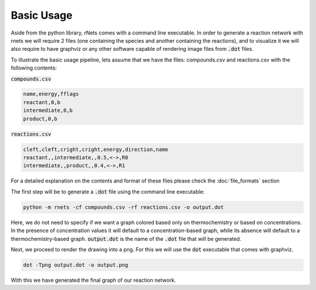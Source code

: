 .. |basic_usage_example| graphviz:: ../resources/basic_usage.dot

============
Basic Usage
============

Aside from the python library, rNets comes with a command line executable. In 
order to generate a reaction network with rnets we will require 
2 files (one containing the species and another containing the reactions), and to
visualize it we will also require to have graphviz or any other 
software capable of rendering image files from :code:`.dot` files.

To illustrate the basic usage pipeline, lets assume that we have the files: 
compounds.csv and reactions.csv with the following contents: 

:code:`compounds.csv`

.. code:: none

   name,energy,fflags
   reactant,0,b
   intermediate,0,b
   product,0,b

:code:`reactions.csv`

.. code:: none

   cleft,cleft,cright,cright,energy,direction,name
   reactant,,intermediate,,0.5,<->,R0
   intermediate,,product,,0.4,<->,R1

For a detailed explanation on the contents and format of these files please 
check the :doc:`file_formats` section

The first step will be to generate a :code:`.dot` file using the command line 
executable: 

.. code:: shell 

   python -m rnets -cf compounds.csv -rf reactions.csv -o output.dot

Here, we do not need to specify if we want a graph colored based only on 
thermochemistry or based on concentrations. In the presence of concentration 
values it will default to a concentration-based graph, while its absence will 
default to a thermochemistry-based graph. :code:`output.dot` is the name of the 
:code:`.dot` file that will be generated.

Next, we proceed to render the drawing into a png. For this we will use the 
:code:`dot` executable that comes with graphviz.

.. code:: shell 

   dot -Tpng output.dot -o output.png

With this we have generated the final graph of our reaction network. 

.. centered:: |basic_usage_example|

.. todo:: 
   
   A more detailed control of the graph format, as well as specifying the 
   temperature or energy units can be achieved using the configuration files. 
   
   Add section on how to use configuration files or generate them

